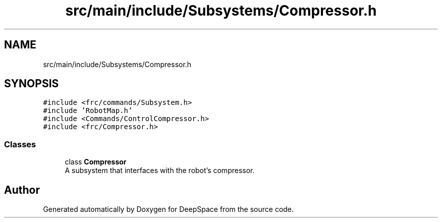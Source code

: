 .TH "src/main/include/Subsystems/Compressor.h" 3 "Mon Feb 4 2019" "Version 2019" "DeepSpace" \" -*- nroff -*-
.ad l
.nh
.SH NAME
src/main/include/Subsystems/Compressor.h
.SH SYNOPSIS
.br
.PP
\fC#include <frc/commands/Subsystem\&.h>\fP
.br
\fC#include 'RobotMap\&.h'\fP
.br
\fC#include <Commands/ControlCompressor\&.h>\fP
.br
\fC#include <frc/Compressor\&.h>\fP
.br

.SS "Classes"

.in +1c
.ti -1c
.RI "class \fBCompressor\fP"
.br
.RI "A subsystem that interfaces with the robot's compressor\&. "
.in -1c
.SH "Author"
.PP 
Generated automatically by Doxygen for DeepSpace from the source code\&.
